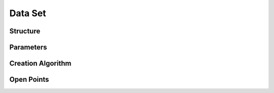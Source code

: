 ********
Data Set
********


Structure
=========

.. todo::
    Data set structure.


Parameters
==========

.. todo::
    Document data set parameters like duration or cadence.


Creation Algorithm
==================

.. todo::
    Data set creation algorithm.


Open Points
===========

.. todo::
    Document the points which are still open.
